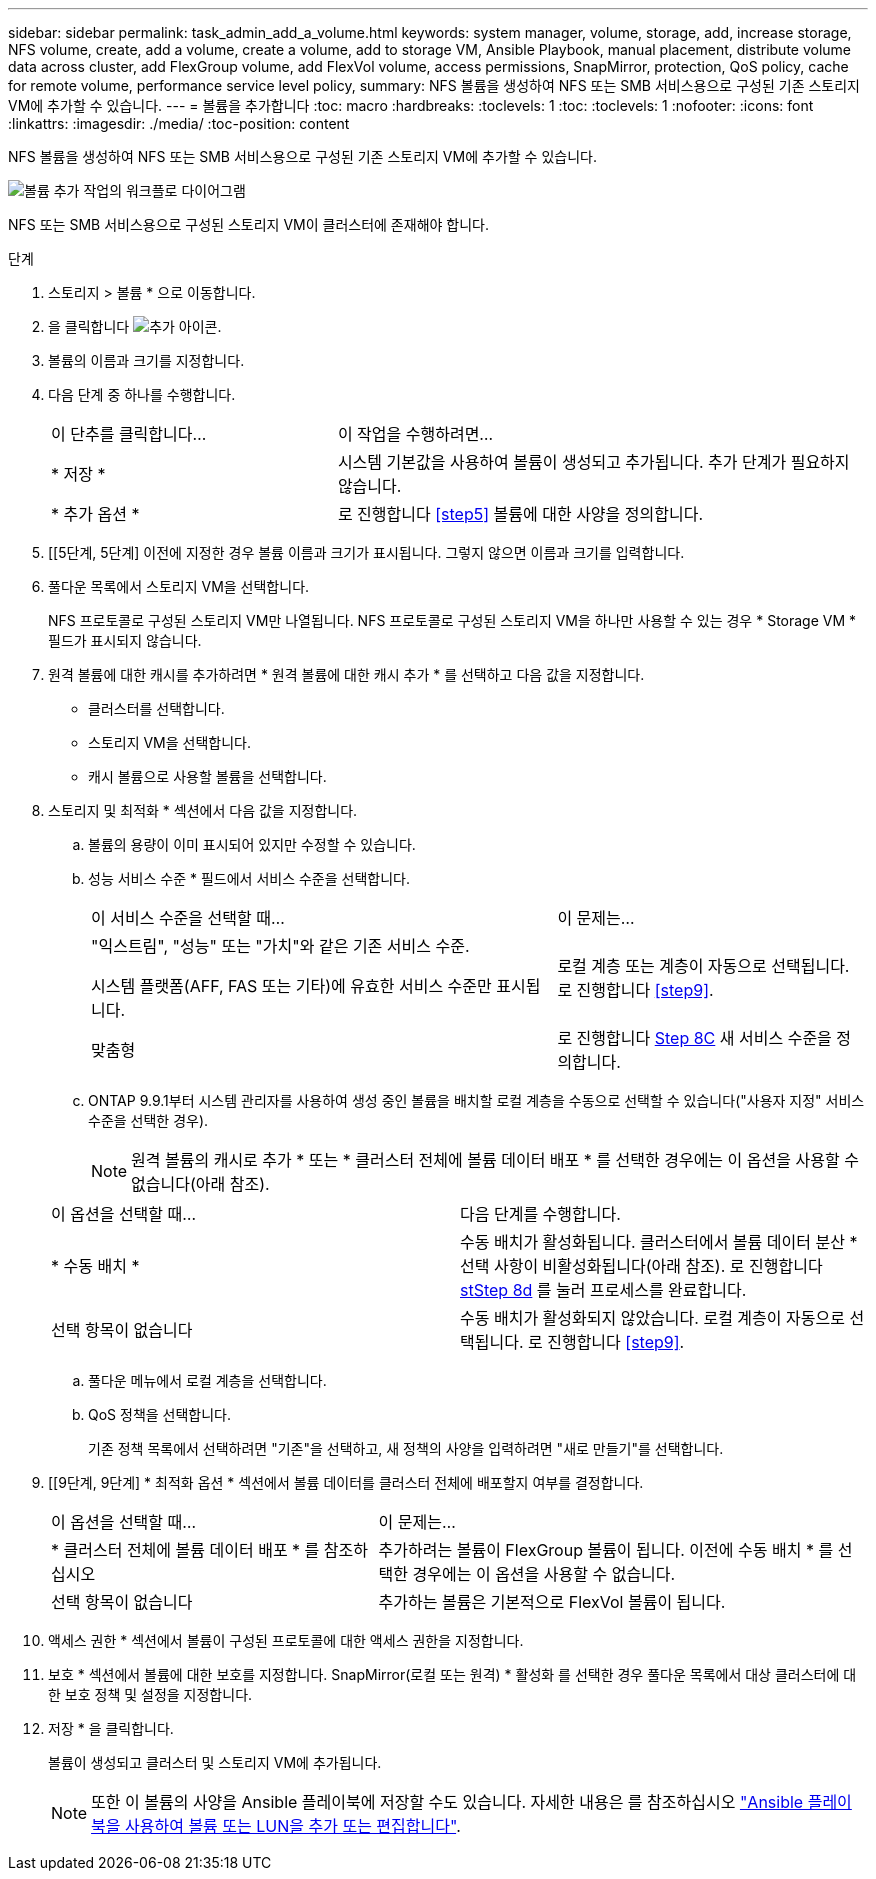 ---
sidebar: sidebar 
permalink: task_admin_add_a_volume.html 
keywords: system manager, volume, storage, add, increase storage, NFS volume, create, add a volume, create a volume, add to storage VM, Ansible Playbook, manual placement, distribute volume data across cluster, add FlexGroup volume, add FlexVol volume, access permissions, SnapMirror, protection, QoS policy, cache for remote volume, performance service level policy, 
summary: NFS 볼륨을 생성하여 NFS 또는 SMB 서비스용으로 구성된 기존 스토리지 VM에 추가할 수 있습니다. 
---
= 볼륨을 추가합니다
:toc: macro
:hardbreaks:
:toclevels: 1
:toc: 
:toclevels: 1
:nofooter: 
:icons: font
:linkattrs: 
:imagesdir: ./media/
:toc-position: content


[role="lead"]
NFS 볼륨을 생성하여 NFS 또는 SMB 서비스용으로 구성된 기존 스토리지 VM에 추가할 수 있습니다.

image:workflow_admin_add_a_volume.gif["볼륨 추가 작업의 워크플로 다이어그램"]

NFS 또는 SMB 서비스용으로 구성된 스토리지 VM이 클러스터에 존재해야 합니다.

.단계
. 스토리지 > 볼륨 * 으로 이동합니다.
. 을 클릭합니다 image:icon_add.gif["추가 아이콘"].
. 볼륨의 이름과 크기를 지정합니다.
. 다음 단계 중 하나를 수행합니다.
+
[cols="35,65"]
|===


| 이 단추를 클릭합니다... | 이 작업을 수행하려면... 


| * 저장 * | 시스템 기본값을 사용하여 볼륨이 생성되고 추가됩니다. 추가 단계가 필요하지 않습니다. 


| * 추가 옵션 * | 로 진행합니다 <<step5>> 볼륨에 대한 사양을 정의합니다. 
|===
. [[5단계, 5단계] 이전에 지정한 경우 볼륨 이름과 크기가 표시됩니다. 그렇지 않으면 이름과 크기를 입력합니다.
. 풀다운 목록에서 스토리지 VM을 선택합니다.
+
NFS 프로토콜로 구성된 스토리지 VM만 나열됩니다. NFS 프로토콜로 구성된 스토리지 VM을 하나만 사용할 수 있는 경우 * Storage VM * 필드가 표시되지 않습니다.

. 원격 볼륨에 대한 캐시를 추가하려면 * 원격 볼륨에 대한 캐시 추가 * 를 선택하고 다음 값을 지정합니다.
+
** 클러스터를 선택합니다.
** 스토리지 VM을 선택합니다.
** 캐시 볼륨으로 사용할 볼륨을 선택합니다.


. 스토리지 및 최적화 * 섹션에서 다음 값을 지정합니다.
+
.. 볼륨의 용량이 이미 표시되어 있지만 수정할 수 있습니다.
.. 성능 서비스 수준 * 필드에서 서비스 수준을 선택합니다.
+
[cols="60,40"]
|===


| 이 서비스 수준을 선택할 때... | 이 문제는... 


 a| 
"익스트림", "성능" 또는 "가치"와 같은 기존 서비스 수준.

시스템 플랫폼(AFF, FAS 또는 기타)에 유효한 서비스 수준만 표시됩니다.
| 로컬 계층 또는 계층이 자동으로 선택됩니다. 로 진행합니다 <<step9>>. 


| 맞춤형 | 로 진행합니다 <<step8c>> 새 서비스 수준을 정의합니다. 
|===
.. [[step8c, Step 8C]] ONTAP 9.9.1부터 시스템 관리자를 사용하여 생성 중인 볼륨을 배치할 로컬 계층을 수동으로 선택할 수 있습니다("사용자 지정" 서비스 수준을 선택한 경우).
+

NOTE: 원격 볼륨의 캐시로 추가 * 또는 * 클러스터 전체에 볼륨 데이터 배포 * 를 선택한 경우에는 이 옵션을 사용할 수 없습니다(아래 참조).

+
|===


| 이 옵션을 선택할 때... | 다음 단계를 수행합니다. 


| * 수동 배치 * | 수동 배치가 활성화됩니다. 클러스터에서 볼륨 데이터 분산 * 선택 사항이 비활성화됩니다(아래 참조). 로 진행합니다 <<step8d>> 를 눌러 프로세스를 완료합니다. 


| 선택 항목이 없습니다 | 수동 배치가 활성화되지 않았습니다. 로컬 계층이 자동으로 선택됩니다. 로 진행합니다 <<step9>>. 
|===
.. [[step8d, stStep 8d]] 풀다운 메뉴에서 로컬 계층을 선택합니다.
.. QoS 정책을 선택합니다.
+
기존 정책 목록에서 선택하려면 "기존"을 선택하고, 새 정책의 사양을 입력하려면 "새로 만들기"를 선택합니다.



. [[9단계, 9단계] * 최적화 옵션 * 섹션에서 볼륨 데이터를 클러스터 전체에 배포할지 여부를 결정합니다.
+
[cols="40,60"]
|===


| 이 옵션을 선택할 때... | 이 문제는... 


| * 클러스터 전체에 볼륨 데이터 배포 * 를 참조하십시오 | 추가하려는 볼륨이 FlexGroup 볼륨이 됩니다. 이전에 수동 배치 * 를 선택한 경우에는 이 옵션을 사용할 수 없습니다. 


| 선택 항목이 없습니다 | 추가하는 볼륨은 기본적으로 FlexVol 볼륨이 됩니다. 
|===
. 액세스 권한 * 섹션에서 볼륨이 구성된 프로토콜에 대한 액세스 권한을 지정합니다.
. 보호 * 섹션에서 볼륨에 대한 보호를 지정합니다. SnapMirror(로컬 또는 원격) * 활성화 를 선택한 경우 풀다운 목록에서 대상 클러스터에 대한 보호 정책 및 설정을 지정합니다.
. 저장 * 을 클릭합니다.
+
볼륨이 생성되고 클러스터 및 스토리지 VM에 추가됩니다.

+

NOTE: 또한 이 볼륨의 사양을 Ansible 플레이북에 저장할 수도 있습니다. 자세한 내용은 를 참조하십시오 link:https://docs.netapp.com/us-en/ontap/task_use_ansible_playbooks_add_edit_volumes_luns.html["Ansible 플레이북을 사용하여 볼륨 또는 LUN을 추가 또는 편집합니다"^].


